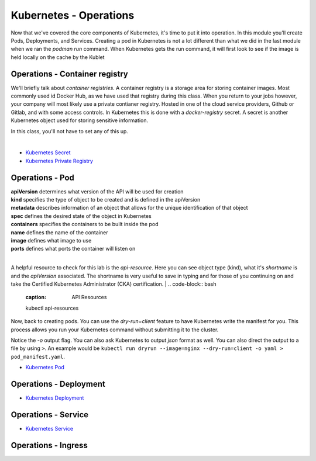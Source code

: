 Kubernetes - Operations 
=======================

.. image:: images/k8s_service.png
   :align: center


Now that we've covered the core components of Kubernetes, it's time to put it into operation. In this module you'll create Pods, Deployments, and Services. Creating a pod in Kubernetes 
is not a lot different than what we did in the last module when we ran the *podman run* command. When Kubernetes gets the run command, it will first look to see 
if the image is held locally on the cache by the Kublet

Operations - Container registry
-------------------------------

We'll briefly talk about *container registries*. A container registry is a storage area for storing container images. Most commonly used id Docker Hub, as we have used that registry
during this class. When you return to your jobs however, your company will most likely use a private contianer registry. Hosted in one of the cloud service providers, Github or Gitlab, and 
with some access controls. In Kubernetes this is done with a *docker-registry* secret. A secret is another Kubernetes object used for storing sensitive information.

In this class, you'll not have to set any of this up.

|
- `Kubernetes Secret <https://kubernetes.io/docs/concepts/configuration/secret/>`_
- `Kubernetes Private Registry <https://kubernetes.io/docs/tasks/configure-pod-container/pull-image-private-registry/>`_

Operations - Pod
----------------

.. code-block:: bash
   :caption: Pod Creation 

   kubectl run testpod --image 

.. code-block:: yaml
   :caption: Pod Manifest 

   apiVersion: v1
   kind: Pod
   metadata:
     name: nginx
   spec:
     containers:
     - name: nginx
       image: nginx:1.14.2
       ports:
       - containerPort: 80

| **apiVersion** determines what version of the API will be used for creation
| **kind** specifies the type of object to be created and is defined in the apiVersion
| **metadata** describes information of an object that allows for the unique identification of that object
| **spec** defines the desired state of the object in Kubernetes
| **containers** specifies the containers to be built inside the pod
| **name** defines the name of the container
| **image** defines what image to use
| **ports** defines what ports the container will listen on

|
A helpful resource to check for this lab is the *api-resource*. Here you can see object type (kind), what it's *shortname* is and the *apiVersion* associated. The shortname is 
very useful to save in typing and for those of you continuing on and take the Certified Kubernetes Administrator (CKA) certification. 
|
.. code-block:: bash
   :caption: API Resources

   kubectl api-resources

Now, back to creating pods. You can use the *dry-run=client* feature to have Kubernetes write the manifest for you. This process allows you run your Kubernetes command without submitting it to the cluster.

.. code-block:: bash
   :caption: Pod Dry Run

   kubectl run dryrun --image=nginx --dry-run=client -o yaml

Notice the *-o* output flag. You can also ask Kubernetes to output *json* format as well. You can also direct the output to a file by using ``>``. An example would be ``kubectl run dryrun --image=nginx --dry-run=client -o yaml > pod_manifest.yaml``.


- `Kubernetes Pod <https://kubernetes.io/docs/concepts/workloads/pods/>`_

Operations - Deployment
-----------------------

.. code-block:: bash 
   :caption: Deployment 

   kubectl create deployment my-dep --image=nginx --replicas=3

.. code-block:: bash
   :caption: Deployment Manfiest 

   apiVersion: apps/v1
   kind: Deployment
   metadata:
     name: nginx-deployment
     labels:
       app: nginx
   spec:
     replicas: 3
     selector:
       matchLabels:
         app: nginx
     template:
       metadata:
         labels:
           app: nginx
       spec:
         containers:
         - name: nginx
           image: nginx:1.14.2
           ports:
           - containerPort: 80

.. code-block:: bash
   :caption: Scale

   kubectl scale --replicas=3 deployment/demo-deployment

- `Kubernetes Deployment <https://kubernetes.io/docs/concepts/workloads/controllers/deployment/>`_

Operations - Service
--------------------

.. code-block:: bash
   :caption: Service

   kubectl expose deployment <deployment_name> --type=ClusterIP --port=8080 --target-port=80 --name=nginx-clusterip-svc

- `Kubernetes Service <https://kubernetes.io/docs/concepts/services-networking/service/>`_

Operations - Ingress
--------------------